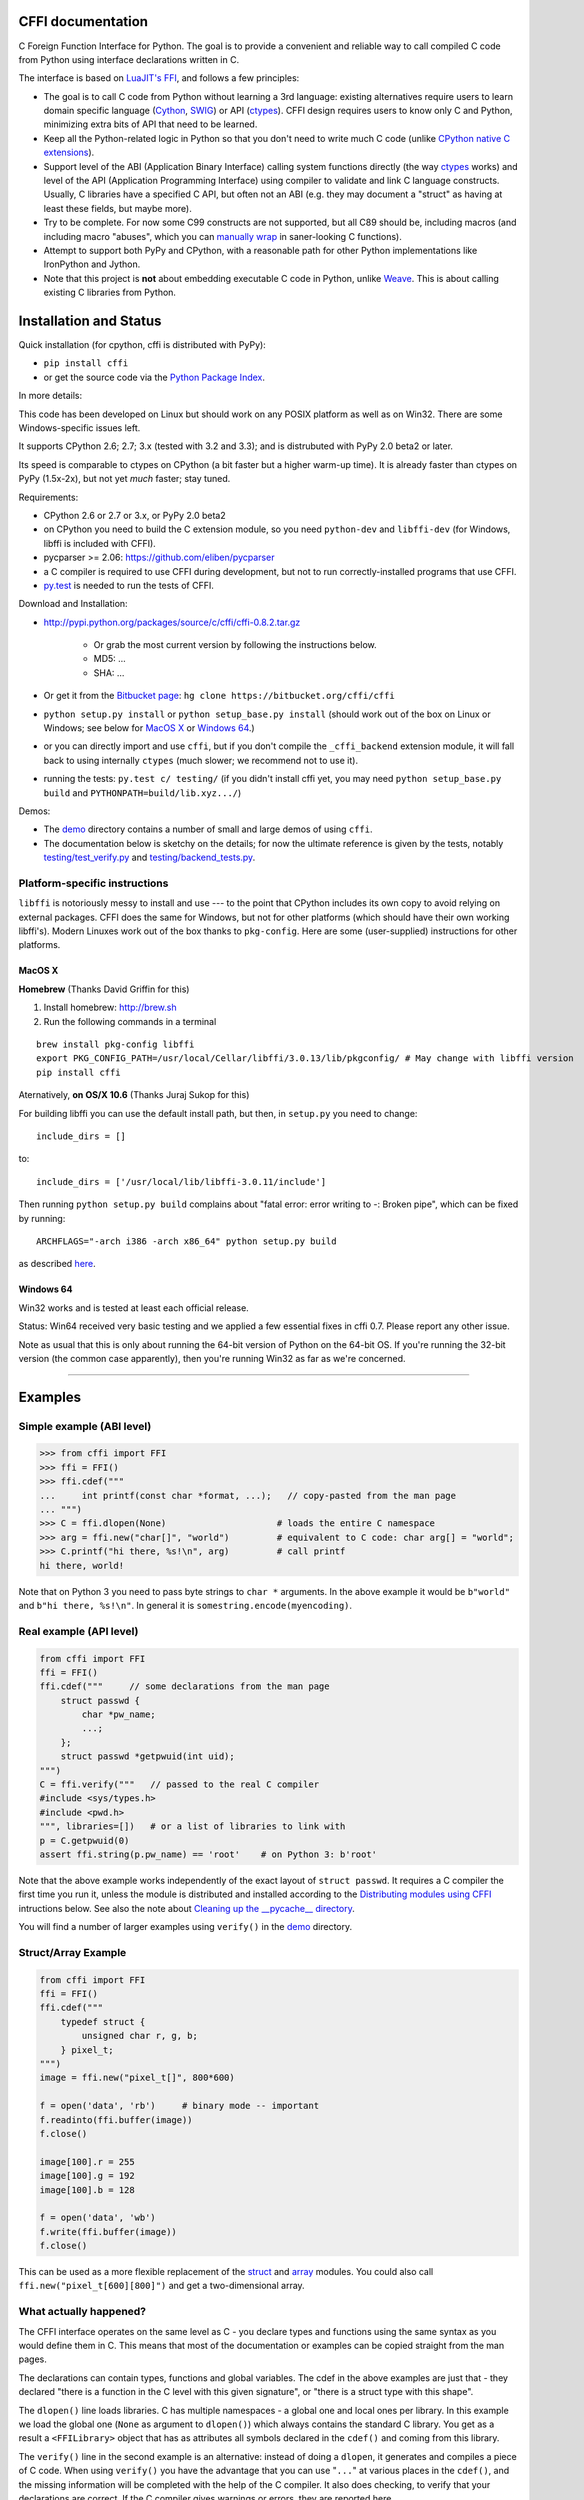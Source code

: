 CFFI documentation
================================

C Foreign Function Interface for Python. The goal is to provide a
convenient and reliable way to call compiled C code from Python using
interface declarations written in C.

The interface is based on `LuaJIT's FFI`_, and follows a few principles:

* The goal is to call C code from Python without learning a 3rd language:
  existing alternatives require users to learn domain specific language
  (Cython_, SWIG_) or API (ctypes_). CFFI design requires users to know
  only C and Python, minimizing extra bits of API that need to be learned.

* Keep all the Python-related logic in Python so that you don't need to
  write much C code (unlike `CPython native C extensions`_).

* Support level of the ABI (Application Binary Interface) calling system
  functions directly (the way ctypes_ works) and level of the API
  (Application Programming Interface) using compiler to validate and link
  C language constructs.  Usually, C libraries have a specified C API,
  but often not an ABI (e.g. they may
  document a "struct" as having at least these fields, but maybe more).

* Try to be complete.  For now some C99 constructs are not supported,
  but all C89 should be, including macros (and including macro "abuses",
  which you can `manually wrap`_ in saner-looking C functions).

* Attempt to support both PyPy and CPython, with a reasonable path
  for other Python implementations like IronPython and Jython.

* Note that this project is **not** about embedding executable C code in
  Python, unlike `Weave`_.  This is about calling existing C libraries
  from Python.

.. _`LuaJIT's FFI`: http://luajit.org/ext_ffi.html
.. _`Cython`: http://www.cython.org
.. _`SWIG`: http://www.swig.org/
.. _`CPython native C extensions`: http://docs.python.org/extending/extending.html
.. _`native C extensions`: http://docs.python.org/extending/extending.html
.. _`ctypes`: http://docs.python.org/library/ctypes.html
.. _`Weave`: http://wiki.scipy.org/Weave
.. _`manually wrap`: `The verification step`_


Installation and Status
=======================================================

Quick installation (for cpython, cffi is distributed with PyPy):

* ``pip install cffi``

* or get the source code via the `Python Package Index`__.

.. __: http://pypi.python.org/pypi/cffi

In more details:

This code has been developed on Linux but should work on any POSIX
platform as well as on Win32.  There are some Windows-specific issues
left.

It supports CPython 2.6; 2.7; 3.x (tested with 3.2 and 3.3);
and is distrubuted with PyPy 2.0 beta2 or later.

Its speed is comparable to ctypes on CPython (a bit faster but a higher
warm-up time).  It is already faster than ctypes on PyPy (1.5x-2x), but not yet
*much* faster; stay tuned.

Requirements:

* CPython 2.6 or 2.7 or 3.x, or PyPy 2.0 beta2

* on CPython you need to build the C extension module, so you need
  ``python-dev`` and ``libffi-dev`` (for Windows, libffi is included
  with CFFI).

* pycparser >= 2.06: https://github.com/eliben/pycparser

* a C compiler is required to use CFFI during development, but not to run
  correctly-installed programs that use CFFI.

* `py.test`_ is needed to run the tests of CFFI.

.. _`py.test`: http://pypi.python.org/pypi/pytest

Download and Installation:

* http://pypi.python.org/packages/source/c/cffi/cffi-0.8.2.tar.gz

   - Or grab the most current version by following the instructions below.

   - MD5: ...

   - SHA: ...

* Or get it from the `Bitbucket page`_:
  ``hg clone https://bitbucket.org/cffi/cffi``

* ``python setup.py install`` or ``python setup_base.py install``
  (should work out of the box on Linux or Windows; see below for
  `MacOS X`_ or `Windows 64`_.)

* or you can directly import and use ``cffi``, but if you don't
  compile the ``_cffi_backend`` extension module, it will fall back
  to using internally ``ctypes`` (much slower; we recommend not to use it).

* running the tests: ``py.test c/ testing/`` (if you didn't
  install cffi yet, you may need ``python setup_base.py build``
  and ``PYTHONPATH=build/lib.xyz.../``)

.. _`Bitbucket page`: https://bitbucket.org/cffi/cffi

Demos:

* The `demo`_ directory contains a number of small and large demos
  of using ``cffi``.

* The documentation below is sketchy on the details; for now the
  ultimate reference is given by the tests, notably
  `testing/test_verify.py`_ and `testing/backend_tests.py`_.

.. _`demo`: https://bitbucket.org/cffi/cffi/src/default/demo
.. _`testing/backend_tests.py`: https://bitbucket.org/cffi/cffi/src/default/testing/backend_tests.py
.. _`testing/test_verify.py`: https://bitbucket.org/cffi/cffi/src/default/testing/test_verify.py


Platform-specific instructions
------------------------------

``libffi`` is notoriously messy to install and use --- to the point that
CPython includes its own copy to avoid relying on external packages.
CFFI does the same for Windows, but not for other platforms (which should
have their own working libffi's).
Modern Linuxes work out of the box thanks to ``pkg-config``.  Here are some
(user-supplied) instructions for other platforms.


MacOS X
+++++++

**Homebrew** (Thanks David Griffin for this)

1) Install homebrew: http://brew.sh

2) Run the following commands in a terminal

::

    brew install pkg-config libffi
    export PKG_CONFIG_PATH=/usr/local/Cellar/libffi/3.0.13/lib/pkgconfig/ # May change with libffi version
    pip install cffi


Aternatively, **on OS/X 10.6** (Thanks Juraj Sukop for this)

For building libffi you can use the default install path, but then, in
``setup.py`` you need to change::

    include_dirs = []

to::

    include_dirs = ['/usr/local/lib/libffi-3.0.11/include']

Then running ``python setup.py build`` complains about "fatal error: error writing to -: Broken pipe", which can be fixed by running::

    ARCHFLAGS="-arch i386 -arch x86_64" python setup.py build

as described here_.

.. _here: http://superuser.com/questions/259278/python-2-6-1-pycrypto-2-3-pypi-package-broken-pipe-during-build


Windows 64
++++++++++

Win32 works and is tested at least each official release.

Status: Win64 received very basic testing and we applied a few essential
fixes in cffi 0.7.  Please report any other issue.

Note as usual that this is only about running the 64-bit version of
Python on the 64-bit OS.  If you're running the 32-bit version (the
common case apparently), then you're running Win32 as far as we're
concerned.

.. _`issue 9`: https://bitbucket.org/cffi/cffi/issue/9
.. _`Python issue 7546`: http://bugs.python.org/issue7546



=======================================================

Examples
=======================================================


Simple example (ABI level)
--------------------------

.. code-block:: python

    >>> from cffi import FFI
    >>> ffi = FFI()
    >>> ffi.cdef("""
    ...     int printf(const char *format, ...);   // copy-pasted from the man page
    ... """)                                  
    >>> C = ffi.dlopen(None)                     # loads the entire C namespace
    >>> arg = ffi.new("char[]", "world")         # equivalent to C code: char arg[] = "world";
    >>> C.printf("hi there, %s!\n", arg)         # call printf
    hi there, world!

Note that on Python 3 you need to pass byte strings to ``char *``
arguments.  In the above example it would be ``b"world"`` and ``b"hi
there, %s!\n"``.  In general it is ``somestring.encode(myencoding)``.


Real example (API level)
------------------------

.. code-block:: python

    from cffi import FFI
    ffi = FFI()
    ffi.cdef("""     // some declarations from the man page
        struct passwd {
            char *pw_name;
            ...;
        };
        struct passwd *getpwuid(int uid);
    """)
    C = ffi.verify("""   // passed to the real C compiler
    #include <sys/types.h>
    #include <pwd.h>
    """, libraries=[])   # or a list of libraries to link with
    p = C.getpwuid(0)
    assert ffi.string(p.pw_name) == 'root'    # on Python 3: b'root'

Note that the above example works independently of the exact layout of
``struct passwd``.  It requires a C compiler the first time you run it,
unless the module is distributed and installed according to the
`Distributing modules using CFFI`_ intructions below.  See also the
note about `Cleaning up the __pycache__ directory`_.

You will find a number of larger examples using ``verify()`` in the
`demo`_ directory.

Struct/Array Example
--------------------

.. code-block:: python

    from cffi import FFI
    ffi = FFI()
    ffi.cdef("""
        typedef struct {
            unsigned char r, g, b;
        } pixel_t;
    """)
    image = ffi.new("pixel_t[]", 800*600)

    f = open('data', 'rb')     # binary mode -- important
    f.readinto(ffi.buffer(image))
    f.close()

    image[100].r = 255
    image[100].g = 192
    image[100].b = 128

    f = open('data', 'wb')
    f.write(ffi.buffer(image))
    f.close()

This can be used as a more flexible replacement of the struct_ and
array_ modules.  You could also call ``ffi.new("pixel_t[600][800]")``
and get a two-dimensional array.

.. _struct: http://docs.python.org/library/struct.html
.. _array: http://docs.python.org/library/array.html


What actually happened?
-----------------------

The CFFI interface operates on the same level as C - you declare types
and functions using the same syntax as you would define them in C.  This
means that most of the documentation or examples can be copied straight
from the man pages.

The declarations can contain types, functions and global variables.  The
cdef in the above examples are just that - they declared "there is a
function in the C level with this given signature", or "there is a
struct type with this shape".

The ``dlopen()`` line loads libraries.  C has multiple namespaces - a
global one and local ones per library. In this example we load the
global one (``None`` as argument to ``dlopen()``) which always contains
the standard C library.  You get as a result a ``<FFILibrary>`` object
that has as attributes all symbols declared in the ``cdef()`` and coming
from this library.

The ``verify()`` line in the second example is an alternative: instead
of doing a ``dlopen``, it generates and compiles a piece of C code.
When using ``verify()`` you have the advantage that you can use "``...``"
at various places in the ``cdef()``, and the missing information will
be completed with the help of the C compiler.  It also does checking,
to verify that your declarations are correct.  If the C compiler gives
warnings or errors, they are reported here.

Finally, the ``ffi.new()`` lines allocate C objects.  They are filled
with zeroes initially, unless the optional second argument is used.
If specified, this argument gives an "initializer", like you can use
with C code to initialize global variables.

The actual function calls should be obvious.  It's like C.

=======================================================

Distributing modules using CFFI
=======================================================

If you use CFFI and ``verify()`` in a project that you plan to
distribute, other users will install it on machines that may not have a
C compiler.  Here is how to write a ``setup.py`` script using
``distutils`` in such a way that the extension modules are listed too.
This lets normal ``setup.py`` commands compile and package the C
extension modules too.

Example::

  from setuptools import setup
  --OR--
  from distutils.core import setup

  # you must import at least the module(s) that define the ffi's
  # that you use in your application
  import yourmodule

  setup(...
        zip_safe=False,     # with setuptools only
        ext_modules=[yourmodule.ffi.verifier.get_extension()])

Warning: with ``setuptools``, you have to say ``zip_safe=False``,
otherwise it might or might not work, depending on which verifier engine
is used!  (I tried to find either workarounds or proper solutions but
failed so far.)

.. versionadded:: 0.4
   If your ``setup.py`` installs a whole package, you can put the extension
   in it too:

::
  
  setup(...
        zip_safe=False,
        ext_package='yourpackage',     # but see below!
        ext_modules=[yourmodule.ffi.verifier.get_extension()])

However in this case you must also give the same ``ext_package``
argument to the original call to ``ffi.verify()``::

  ffi.verify("...", ext_package='yourpackage')

Usually that's all you need, but see the `Reference: verifier`_ section
for more details about the ``verifier`` object.


Cleaning up the __pycache__ directory
-------------------------------------

During development, every time you change the C sources that you pass to
``cdef()`` or ``verify()``, then the latter will create a new module
file name, based on two CRC32 hashes computed from these strings.
This creates more
and more files in the ``__pycache__`` directory.  It is recommended that
you clean it up from time to time.  A nice way to do that is to add, in
your test suite, a call to ``cffi.verifier.cleanup_tmpdir()``.
Alternatively, you can just completely remove the ``__pycache__``
directory.




=======================================================

Reference
=======================================================

As a guideline: you have already seen in the above examples all the
major pieces except maybe ``ffi.cast()``.  The rest of this
documentation gives a more complete reference.


Declaring types and functions
-----------------------------

``ffi.cdef(source)`` parses the given C source.  This should be done
first.  It registers all the functions, types, and global variables in
the C source.  The types can be used immediately in ``ffi.new()`` and
other functions.  Before you can access the functions and global
variables, you need to give ``ffi`` another piece of information: where
they actually come from (which you do with either ``ffi.dlopen()`` or
``ffi.verify()``).

The C source is parsed internally (using ``pycparser``).  This code
cannot contain ``#include``.  It should typically be a self-contained
piece of declarations extracted from a man page.  The only things it
can assume to exist are the standard types:

* char, short, int, long, long long (both signed and unsigned)

* float, double, long double

* intN_t, uintN_t (for N=8,16,32,64), intptr_t, uintptr_t, ptrdiff_t,
  size_t, ssize_t

* wchar_t (if supported by the backend)

* *New in version 0.4:* _Bool.  If not directly supported by the C compiler,
  this is declared with the size of ``unsigned char``.

* *New in version 0.6:* bool.  In CFFI 0.4 or 0.5, you had to manually say
  ``typedef _Bool bool;``.  Now such a line is optional.

* *New in version 0.4:* FILE.  You can declare C functions taking a
  ``FILE *`` argument and call them with a Python file object.  If needed,
  you can also do ``c_f = ffi.cast("FILE *", fileobj)`` and then pass around
  ``c_f``.

* *New in version 0.6:* all `common Windows types`_ are defined if you run
  on Windows (``DWORD``, ``LPARAM``, etc.).

.. _`common Windows types`: http://msdn.microsoft.com/en-us/library/windows/desktop/aa383751%28v=vs.85%29.aspx

.. "versionadded:: 0.4": _Bool
.. "versionadded:: 0.6": bool
.. "versionadded:: 0.4": FILE
.. "versionadded:: 0.6": Wintypes

As we will see on `the verification step`_ below, the declarations can
also contain "``...``" at various places; these are placeholders that will
be completed by a call to ``verify()``.

.. versionadded:: 0.6
   The standard type names listed above are now handled as *defaults*
   only (apart from the ones that are keywords in the C language).
   If your ``cdef`` contains an explicit typedef that redefines one of
   the types above, then the default described above is ignored.  (This
   is a bit hard to implement cleanly, so in some corner cases it might
   fail, notably with the error ``Multiple type specifiers with a type
   tag``.  Please report it as a bug if it does.)


Loading libraries
-----------------

``ffi.dlopen(libpath, [flags])``: this function opens a shared library and
returns a module-like library object.  You need to use *either*
``ffi.dlopen()`` *or* ``ffi.verify()``, documented below_.

You can use the library object to call the functions previously declared
by ``ffi.cdef()``, and to read or write global variables.  Note that you
can use a single ``cdef()`` to declare functions from multiple
libraries, as long as you load each of them with ``dlopen()`` and access
the functions from the correct one.

The ``libpath`` is the file name of the shared library, which can
contain a full path or not (in which case it is searched in standard
locations, as described in ``man dlopen``), with extensions or not.
Alternatively, if ``libpath`` is None, it returns the standard C library
(which can be used to access the functions of glibc, on Linux).

This gives ABI-level access to the library: you need to have all types
declared manually exactly as they were while the library was made.  No
checking is done.  For this reason, we recommend to use ``ffi.verify()``
instead when possible.

Note that only functions and global variables are in library objects;
types exist in the ``ffi`` instance independently of library objects.
This is due to the C model: the types you declare in C are not tied to a
particular library, as long as you ``#include`` their headers; but you
cannot call functions from a library without linking it in your program,
as ``dlopen()`` does dynamically in C.

For the optional ``flags`` argument, see ``man dlopen`` (ignored on
Windows).  It defaults to ``ffi.RTLD_NOW``.

This function returns a "library" object that gets closed when it goes
out of scope.  Make sure you keep the library object around as long as
needed.

.. _below:


The verification step
---------------------

``ffi.verify(source, tmpdir=.., ext_package=.., modulename=.., **kwargs)``:
verifies that the current ffi signatures
compile on this machine, and return a dynamic library object.  The
dynamic library can be used to call functions and access global
variables declared by a previous ``ffi.cdef()``.  You don't need to use
``ffi.dlopen()`` in this case.

The returned library is a custom one, compiled just-in-time by the C
compiler: it gives you C-level API compatibility (including calling
macros, as long as you declared them as functions in ``ffi.cdef()``).
This differs from ``ffi.dlopen()``, which requires ABI-level
compatibility and must be called several times to open several shared
libraries.

On top of CPython, the new library is actually a CPython C extension
module.

The arguments to ``ffi.verify()`` are:

*  ``source``: C code that is pasted verbatim in the generated code (it
   is *not* parsed internally).  It should contain at least the
   necessary ``#include``.  It can also contain the complete
   implementation of some functions declared in ``cdef()``; this is
   useful if you really need to write a piece of C code, e.g. to access
   some advanced macros (see the example of ``getyx()`` in
   `demo/_curses.py`_).

*  ``sources``, ``include_dirs``,
   ``define_macros``, ``undef_macros``, ``libraries``,
   ``library_dirs``, ``extra_objects``, ``extra_compile_args``,
   ``extra_link_args`` (keyword arguments): these are used when
   compiling the C code, and are passed directly to distutils_.  You
   typically need at least ``libraries=['foo']`` in order to link with
   ``libfoo.so`` or ``libfoo.so.X.Y``, or ``foo.dll`` on Windows.  The
   ``sources`` is a list of extra .c files compiled and linked together.  See
   the distutils documentation for `more information about the other
   arguments`__.

.. __: http://docs.python.org/distutils/setupscript.html#library-options
.. _distutils: http://docs.python.org/distutils/setupscript.html#describing-extension-modules
.. _`demo/_curses.py`: https://bitbucket.org/cffi/cffi/src/default/demo/_curses.py

On the plus side, this solution gives more "C-like" flexibility:

*  functions taking or returning integer or float-point arguments can be
   misdeclared: if e.g. a function is declared by ``cdef()`` as taking a
   ``int``, but actually takes a ``long``, then the C compiler handles the
   difference.

*  other arguments are checked: you get a compilation warning or error
   if you pass a ``int *`` argument to a function expecting a ``long *``.

Moreover, you can use "``...``" in the following places in the ``cdef()``
for leaving details unspecified, which are then completed by the C
compiler during ``verify()``:

*  structure declarations: any ``struct`` that ends with "``...;``" is
   partial: it may be missing fields and/or have them declared out of order.
   This declaration will be corrected by the compiler.  (But note that you
   can only access fields that you declared, not others.)  Any ``struct``
   declaration which doesn't use "``...``" is assumed to be exact, but this is
   checked: you get a ``VerificationError`` if it is not.

*  unknown types: the syntax "``typedef ... foo_t;``" declares the type
   ``foo_t`` as opaque.  Useful mainly for when the API takes and returns
   ``foo_t *`` without you needing to look inside the ``foo_t``.  Also
   works with "``typedef ... *foo_p;``" which declares the pointer type
   ``foo_p`` without giving a name to the opaque type itself.  Note that
   such an opaque struct has no known size, which prevents some operations
   from working (mostly like in C).  *You cannot use this syntax to
   declare a specific type, like an integer type!  It declares opaque
   types only.*  In some cases you need to say that
   ``foo_t`` is not opaque, but you just don't know any field in it; then
   you would use "``typedef struct { ...; } foo_t;``".

*  array lengths: when used as structure fields or in global variables,
   arrays can have an unspecified length, as in "``int n[...];``".  The
   length is completed by the C compiler.  (Only the outermost array
   may have an unknown length, in case of array-of-array.)
   You can also use the syntax "``int n[];``".

.. versionchanged:: 0.8
   "``int n[];``" asks for an array of unknown length whose length must
   *not* be completed by the C compiler.  See `variable-length array`_
   below.  If the structure does not contain the syntax ``...`` anywhere,
   it will be not be considered to have a partial layout to complete by
   the compiler.

*  enums: if you don't know the exact order (or values) of the declared
   constants, then use this syntax: "``enum foo { A, B, C, ... };``"
   (with a trailing "``...``").  The C compiler will be used to figure
   out the exact values of the constants.  An alternative syntax is
   "``enum foo { A=..., B, C };``" or even
   "``enum foo { A=..., B=..., C=... };``".  Like
   with structs, an ``enum`` without "``...``" is assumed to
   be exact, and this is checked.

*  integer macros: you can write in the ``cdef`` the line
   "``#define FOO ...``", with any macro name FOO.  Provided the macro
   is defined to be an integer value, this value will be available via
   an attribute of the library object returned by ``verify()``.  The
   same effect can be achieved by writing a declaration
   ``static const int FOO;``.  The latter is more general because it
   supports other types than integer types (note: the syntax is then
   to write the ``const`` together with the variable name, as in
   ``static char *const FOO;``).

Currently, it is not supported to find automatically which of the
various integer or float types you need at which place.  In the case of
function arguments or return type, when it is a simple integer/float
type, it may be misdeclared (if you misdeclare a function ``void
f(long)`` as ``void f(int)``, it still works, but you have to call it
with arguments that fit an int).  But it doesn't work any longer for
more complex types (e.g. you cannot misdeclare a ``int *`` argument as
``long *``) or in other locations (e.g. a global array ``int a[5];``
must not be declared ``long a[5];``).  CFFI considers all types listed
above__ as primitive (so ``long long a[5];`` and ``int64_t a[5]`` are
different declarations).

.. __: `Declaring types and functions`_

Note the following hack to find explicitly the size of any type, in
bytes::

    ffi.cdef("const int mysize;")
    lib = ffi.verify("const int mysize = sizeof(THE_TYPE);")
    print lib.mysize

Note that ``verify()`` is meant to call C libraries that are *not* using
``#include <Python.h>``.  The C functions are called without the GIL,
and afterwards we don't check if they set a Python exception, for
example.  You may work around it, but mixing CFFI with ``Python.h`` is
not recommended.

.. versionadded:: 0.4
   Unions used to crash ``verify()``.  Fixed.

.. versionadded:: 0.4
   The ``tmpdir`` argument to ``verify()`` controls where the C
   files are created and compiled.  By default it is
   ``directory_containing_the_py_file/__pycache__``, using the
   directory name of the .py file that contains the actual call to
   ``ffi.verify()``.  (This is a bit of a hack but is generally
   consistent with the location of the .pyc files for your library.
   The name ``__pycache__`` itself comes from Python 3.)

   The ``ext_package`` argument controls in which package the
   compiled extension module should be looked from.  This is
   only useful after `distributing modules using CFFI`_.

   The ``tag`` argument gives an extra string inserted in the
   middle of the extension module's name: ``_cffi_<tag>_<hash>``.
   Useful to give a bit more context, e.g. when debugging.

.. _`warning about modulename`:

.. versionadded:: 0.5
   The ``modulename`` argument can be used to force a specific module
   name, overriding the name ``_cffi_<tag>_<hash>``.  Use with care,
   e.g. if you are passing variable information to ``verify()`` but
   still want the module name to be always the same (e.g. absolute
   paths to local files).  In this case, no hash is computed and if
   the module name already exists it will be reused without further
   check.  Be sure to have other means of clearing the ``tmpdir``
   whenever you change your sources.

This function returns a "library" object that gets closed when it goes
out of scope.  Make sure you keep the library object around as long as
needed.


Working with pointers, structures and arrays
--------------------------------------------

The C code's integers and floating-point values are mapped to Python's
regular ``int``, ``long`` and ``float``.  Moreover, the C type ``char``
corresponds to single-character strings in Python.  (If you want it to
map to small integers, use either ``signed char`` or ``unsigned char``.)

Similarly, the C type ``wchar_t`` corresponds to single-character
unicode strings, if supported by the backend.  Note that in some
situations (a narrow Python build with an underlying 4-bytes wchar_t
type), a single wchar_t character may correspond to a pair of
surrogates, which is represented as a unicode string of length 2.  If
you need to convert such a 2-chars unicode string to an integer,
``ord(x)`` does not work; use instead ``int(ffi.cast('wchar_t', x))``.

Pointers, structures and arrays are more complex: they don't have an
obvious Python equivalent.  Thus, they correspond to objects of type
``cdata``, which are printed for example as
``<cdata 'struct foo_s *' 0xa3290d8>``.

``ffi.new(ctype, [initializer])``: this function builds and returns a
new cdata object of the given ``ctype``.  The ctype is usually some
constant string describing the C type.  It must be a pointer or array
type.  If it is a pointer, e.g. ``"int *"`` or ``struct foo *``, then
it allocates the memory for one ``int`` or ``struct foo``.  If it is
an array, e.g. ``int[10]``, then it allocates the memory for ten
``int``.  In both cases the returned cdata is of type ``ctype``.

The memory is initially filled with zeros.  An initializer can be given
too, as described later.

Example::

    >>> ffi.new("char *")
    <cdata 'char *' owning 1 bytes>
    >>> ffi.new("int *")
    <cdata 'int *' owning 4 bytes>
    >>> ffi.new("int[10]")
    <cdata 'int[10]' owning 40 bytes>

.. versionchanged:: 0.2
   Note that this changed from CFFI version 0.1: what used to be
   ``ffi.new("int")`` is now ``ffi.new("int *")``.

Unlike C, the returned pointer object has *ownership* on the allocated
memory: when this exact object is garbage-collected, then the memory is
freed.  If, at the level of C, you store a pointer to the memory
somewhere else, then make sure you also keep the object alive for as
long as needed.  (This also applies if you immediately cast the returned
pointer to a pointer of a different type: only the original object has
ownership, so you must keep it alive.  As soon as you forget it, then
the casted pointer will point to garbage!  In other words, the ownership
rules are attached to the *wrapper* cdata objects: they are not, and
cannot, be attached to the underlying raw memory.)  Example::

    global_weakkeydict = weakref.WeakKeyDictionary()

    s1   = ffi.new("struct foo *")
    fld1 = ffi.new("struct bar *")
    fld2 = ffi.new("struct bar *")
    s1.thefield1 = fld1
    s1.thefield2 = fld2
    # here the 'fld1' and 'fld2' object must not go away,
    # otherwise 's1.thefield1/2' will point to garbage!
    global_weakkeydict[s1] = (fld1, fld2)
    # now 's1' keeps alive 'fld1' and 'fld2'.  When 's1' goes
    # away, then the weak dictionary entry will be removed.

The cdata objects support mostly the same operations as in C: you can
read or write from pointers, arrays and structures.  Dereferencing a
pointer is done usually in C with the syntax ``*p``, which is not valid
Python, so instead you have to use the alternative syntax ``p[0]``
(which is also valid C).  Additionally, the ``p.x`` and ``p->x``
syntaxes in C both become ``p.x`` in Python.

.. versionchanged:: 0.2
   You will find ``ffi.NULL`` to use in the same places as the C ``NULL``.
   Like the latter, it is actually defined to be ``ffi.cast("void *", 0)``.
   In version 0.1, reading a NULL pointer used to return None;
   now it returns a regular ``<cdata 'type *' NULL>``, which you can
   check for e.g. by comparing it with ``ffi.NULL``.

There is no general equivalent to the ``&`` operator in C (because it
would not fit nicely in the model, and it does not seem to be needed
here).  But see ``ffi.addressof()`` below__.

__ `Misc methods on ffi`_

Any operation that would in C return a pointer or array or struct type
gives you a fresh cdata object.  Unlike the "original" one, these fresh
cdata objects don't have ownership: they are merely references to
existing memory.

As an exception to the above rule, dereferencing a pointer that owns a
*struct* or *union* object returns a cdata struct or union object
that "co-owns" the same memory.  Thus in this case there are two
objects that can keep the same memory alive.  This is done for cases where
you really want to have a struct object but don't have any convenient
place to keep alive the original pointer object (returned by
``ffi.new()``).

Example::

    ffi.cdef("void somefunction(int *);")
    lib = ffi.verify("#include <foo.h>")

    x = ffi.new("int *")      # allocate one int, and return a pointer to it
    x[0] = 42                 # fill it
    lib.somefunction(x)       # call the C function
    print x[0]                # read the possibly-changed value

The equivalent of C casts are provided with ``ffi.cast("type", value)``.
They should work in the same cases as they do in C.  Additionally, this
is the only way to get cdata objects of integer or floating-point type::

    >>> x = ffi.cast("int", 42)
    >>> x
    <cdata 'int' 42>
    >>> int(x)
    42

To cast a pointer to an int, cast it to ``intptr_t`` or ``uintptr_t``,
which are defined by C to be large enough integer types (example on 32
bits)::

    >>> int(ffi.cast("intptr_t", pointer_cdata))    # signed
    -1340782304
    >>> int(ffi.cast("uintptr_t", pointer_cdata))   # unsigned
    2954184992L

The initializer given as the optional second argument to ``ffi.new()``
can be mostly anything that you would use as an initializer for C code,
with lists or tuples instead of using the C syntax ``{ .., .., .. }``.
Example::

    typedef struct { int x, y; } foo_t;

    foo_t v = { 1, 2 };            // C syntax
    v = ffi.new("foo_t *", [1, 2]) # CFFI equivalent

    foo_t v = { .y=1, .x=2 };                // C99 syntax
    v = ffi.new("foo_t *", {'y': 1, 'x': 2}) # CFFI equivalent

Like C, arrays of chars can also be initialized from a string, in
which case a terminating null character is appended implicitly::

    >>> x = ffi.new("char[]", "hello")
    >>> x
    <cdata 'char[]' owning 6 bytes>
    >>> len(x)        # the actual size of the array
    6
    >>> x[5]          # the last item in the array
    '\x00'
    >>> x[0] = 'H'    # change the first item
    >>> ffi.string(x) # interpret 'x' as a regular null-terminated string
    'Hello'

Similarly, arrays of wchar_t can be initialized from a unicode string,
and calling ``ffi.string()`` on the cdata object returns the current unicode
string stored in the wchar_t array (encoding and decoding surrogates as
needed if necessary).

Note that unlike Python lists or tuples, but like C, you *cannot* index in
a C array from the end using negative numbers.

More generally, the C array types can have their length unspecified in C
types, as long as their length can be derived from the initializer, like
in C::

    int array[] = { 1, 2, 3, 4 };           // C syntax
    array = ffi.new("int[]", [1, 2, 3, 4])  # CFFI equivalent

As an extension, the initializer can also be just a number, giving
the length (in case you just want zero-initialization)::

    int array[1000];                  // C syntax
    array = ffi.new("int[1000]")      # CFFI 1st equivalent
    array = ffi.new("int[]", 1000)    # CFFI 2nd equivalent

This is useful if the length is not actually a constant, to avoid things
like ``ffi.new("int[%d]" % x)``.  Indeed, this is not recommended:
``ffi`` normally caches the string ``"int[]"`` to not need to re-parse
it all the time.

.. versionadded:: 0.8.2
   The ``ffi.cdef()`` call takes an optional argument ``packed``: if
   True, then all structs declared within this cdef are "packed".  This
   has a meaning similar to ``__attribute__((packed))`` in GCC.  It
   specifies that all structure fields should have an alignment of one
   byte.  (Note that the packed attribute has no effect on bit fields so
   far, which mean that they may be packed differently than on GCC.)


Python 3 support
----------------

Python 3 is supported, but the main point to note is that the ``char`` C
type corresponds to the ``bytes`` Python type, and not ``str``.  It is
your responsibility to encode/decode all Python strings to bytes when
passing them to or receiving them from CFFI.

This only concerns the ``char`` type and derivative types; other parts
of the API that accept strings in Python 2 continue to accept strings in
Python 3.


An example of calling a main-like thing
---------------------------------------

Imagine we have something like this:

.. code-block:: python

   from cffi import FFI
   ffi = FFI()
   ffi.cdef("""
      int main_like(int argv, char *argv[]);
   """)
   lib = ffi.dlopen("some_library.so")

Now, everything is simple, except, how do we create the ``char**`` argument
here?
The first idea:

.. code-block:: python

   lib.main_like(2, ["arg0", "arg1"])

does not work, because the initializer receives two Python ``str`` objects
where it was expecting ``<cdata 'char *'>`` objects.  You need to use
``ffi.new()`` explicitly to make these objects:

.. code-block:: python

   lib.main_like(2, [ffi.new("char[]", "arg0"),
                     ffi.new("char[]", "arg1")])

Note that the two ``<cdata 'char[]'>`` objects are kept alive for the
duration of the call: they are only freed when the list itself is freed,
and the list is only freed when the call returns.

If you want instead to build an "argv" variable that you want to reuse,
then more care is needed:

.. code-block:: python

   # DOES NOT WORK!
   argv = ffi.new("char *[]", [ffi.new("char[]", "arg0"),
                               ffi.new("char[]", "arg1")])

In the above example, the inner "arg0" string is deallocated as soon
as "argv" is built.  You have to make sure that you keep a reference
to the inner "char[]" objects, either directly or by keeping the list
alive like this:

.. code-block:: python

   argv_keepalive = [ffi.new("char[]", "arg0"),
                     ffi.new("char[]", "arg1")]
   argv = ffi.new("char *[]", argv_keepalive)


.. versionchanged:: 0.3
   In older versions, passing a list as the ``char *[]`` argument did
   not work; you needed to make an ``argv_keepalive`` and an ``argv``
   in all cases.


Function calls
--------------

When calling C functions, passing arguments follows mostly the same
rules as assigning to structure fields, and the return value follows the
same rules as reading a structure field.  For example::

    ffi.cdef("""
        int foo(short a, int b);
    """)
    lib = ffi.verify("#include <foo.h>")

    n = lib.foo(2, 3)     # returns a normal integer
    lib.foo(40000, 3)     # raises OverflowError

As an extension, you can pass to ``char *`` arguments a normal Python
string (but don't pass a normal Python string to functions that take a
``char *`` argument and may mutate it!)::

    ffi.cdef("""
        size_t strlen(const char *);
    """)
    C = ffi.dlopen(None)

    assert C.strlen("hello") == 5

You can also pass unicode strings as ``wchar_t *`` arguments.  Note that
in general, there is no difference between C argument declarations that
use ``type *`` or ``type[]``.  For example, ``int *`` is fully
equivalent to ``int[]`` or ``int[5]``.  So you can pass an ``int *`` as
a list of integers::

    ffi.cdef("""
        void do_something_with_array(int *array);
    """)
    lib.do_something_with_array([1, 2, 3, 4, 5])

CFFI supports passing and returning structs to functions and callbacks.
Example (sketch)::

    >>> ffi.cdef("""
    ...     struct foo_s { int a, b; };
    ...     struct foo_s function_returning_a_struct(void);
    ... """)
    >>> lib = ffi.verify("#include <somewhere.h>")
    >>> lib.function_returning_a_struct()
    <cdata 'struct foo_s' owning 8 bytes>

There are a few (obscure) limitations to the argument types and return
type.  You cannot pass directly as argument a union (but a **pointer**
to a union is fine), nor a struct which uses bitfields (but a
**pointer** to such a struct is fine).  If you pass a struct (not a
**pointer** to a struct), the struct type cannot have been declared with
"``...;``" and completed with ``verify()``; you need to declare it
completely in ``cdef()``.  You can work around these limitations by
writing a C function with a simpler signature in the code passed to
``ffi.verify()``, which calls the real C function.

Aside from these limitations, functions and callbacks can return structs.

CPython only: for performance, ``ffi.verify()`` returns functions as
objects of type ``<built-in function>``.  They are not ``<cdata>``, so
you cannot e.g. pass them to some other C function expecting a function
pointer argument.  Only ``ffi.typeof()`` works on them.  If you really
need a pointer to the function, use the following workaround::
  
    ffi.cdef(""" int (*foo)(int a, int b); """)

i.e. declare them as pointer-to-function in the cdef (even if they are
regular functions in the C code).


Variadic function calls
-----------------------

Variadic functions in C (which end with "``...``" as their last
argument) can be declared and called normally, with the exception that
all the arguments passed in the variable part *must* be cdata objects.
This is because it would not be possible to guess, if you wrote this::

    C.printf("hello, %d\n", 42)

that you really meant the 42 to be passed as a C ``int``, and not a
``long`` or ``long long``.  The same issue occurs with ``float`` versus
``double``.  So you have to force cdata objects of the C type you want,
if necessary with ``ffi.cast()``::
  
    C.printf("hello, %d\n", ffi.cast("int", 42))
    C.printf("hello, %ld\n", ffi.cast("long", 42))
    C.printf("hello, %f\n", ffi.cast("double", 42))
    C.printf("hello, %s\n", ffi.new("char[]", "world"))


Callbacks
---------

C functions can also be viewed as ``cdata`` objects, and so can be
passed as callbacks.  To make new C callback objects that will invoke a
Python function, you need to use::

    >>> def myfunc(x, y):
    ...    return x + y
    ...
    >>> ffi.callback("int(int, int)", myfunc)
    <cdata 'int(*)(int, int)' calling <function myfunc at 0xf757bbc4>>

.. versionadded:: 0.4
   Or equivalently as a decorator:

    >>> @ffi.callback("int(int, int)")
    ... def myfunc(x, y):
    ...    return x + y

Note that you can also use a C *function pointer* type like ``"int(*)(int,
int)"`` (as opposed to a C *function* type like ``"int(int, int)"``).  It
is equivalent here.

Warning: like ffi.new(), ffi.callback() returns a cdata that has
ownership of its C data.  (In this case, the necessary C data contains
the libffi data structures to do a callback.)  This means that the
callback can only be invoked as long as this cdata object is alive.  If
you store the function pointer into C code, then make sure you also keep this
object alive for as long as the callback may be invoked.  (If you want
the callback to remain valid forever, store the object in a fresh global
variable somewhere.)

Note that callbacks of a variadic function type are not supported.  A
workaround is to add custom C code.  In the following example, a
callback gets a first argument that counts how many extra ``int``
arguments are passed::

    ffi.cdef("""
        int (*python_callback)(int how_many, int *values);
        void *const c_callback;   /* pass this ptr to C routines */
    """)
    lib = ffi.verify("""
        #include <stdarg.h>
        #include <alloca.h>
        static int (*python_callback)(int how_many, int *values);
        static int c_callback(int how_many, ...) {
            va_list ap;
            /* collect the "..." arguments into the values[] array */
            int i, *values = alloca(how_many * sizeof(int));
            va_start(ap, how_many);
            for (i=0; i<how_many; i++)
                values[i] = va_arg(ap, int);
            va_end(ap);
            return python_callback(how_many, values);
        }
    """)
    lib.python_callback = python_callback

Windows: you can't yet specify the calling convention of callbacks.
(For regular calls, the correct calling convention should be
automatically inferred by the C backend.)  Use an indirection, like
in the example just above.

Be careful when writing the Python callback function: if it returns an
object of the wrong type, or more generally raises an exception, then
the exception cannot be propagated.  Instead, it is printed to stderr
and the C-level callback is made to return a default value.

The returned value in case of errors is 0 or null by default, but can be
specified with the ``error`` keyword argument to ``ffi.callback()``::

    >>> ffi.callback("int(int, int)", myfunc, error=42)

In all cases the exception is printed to stderr, so this should be
used only as a last-resort solution.


Misc methods on ffi
-------------------

``ffi.include(other_ffi)``: includes the typedefs, structs, unions and
enum types defined in another FFI instance.  Usage is similar to a
``#include`` in C, where a part of the program might include types
defined in another part for its own usage.  Note that the include()
method has no effect on functions, constants and global variables, which
must anyway be accessed directly from the ``lib`` object returned by the
original FFI instance.  *Note that you should only use one ffi object
per library; the intended usage of ffi.include() is if you want to
interface with several inter-dependent libraries.*  For only one
library, make one ``ffi`` object.  (If the source becomes too large,
split it up e.g. by collecting the cdef/verify strings from multiple
Python modules, as long as you call ``ffi.verify()`` only once.)  *New
in version 0.5.*

.. "versionadded:: 0.5" --- inlined in the previous paragraph

``ffi.errno``: the value of ``errno`` received from the most recent C call
in this thread, and passed to the following C call, is available via
reads and writes of the property ``ffi.errno``.

``ffi.getwinerror(code=-1)``: on Windows, in addition to ``errno`` we
also save and restore the ``GetLastError()`` value across function
calls.  This function returns this error code as a tuple ``(code,
message)``, adding a readable message like Python does when raising
WindowsError.  If the argument ``code`` is given, format that code into
a message instead of using ``GetLastError()``.  *New in version 0.8.*
(Note that it is also possible to declare and call the ``GetLastError()``
function as usual.)

.. "versionadded:: 0.8" --- inlined in the previous paragraph

``ffi.string(cdata, [maxlen])``: return a Python string (or unicode
string) from the 'cdata'.  *New in version 0.3.*

.. "versionadded:: 0.3" --- inlined in the previous paragraph

- If 'cdata' is a pointer or array of characters or bytes, returns the
  null-terminated string.  The returned string extends until the first
  null character, or at most 'maxlen' characters.  If 'cdata' is an
  array then 'maxlen' defaults to its length.  See ``ffi.buffer()`` below
  for a way to continue past the first null character.  *Python 3:* this
  returns a ``bytes``, not a ``str``.

- If 'cdata' is a pointer or array of wchar_t, returns a unicode string
  following the same rules.

- If 'cdata' is a single character or byte or a wchar_t, returns it as a
  byte string or unicode string.  (Note that in some situation a single
  wchar_t may require a Python unicode string of length 2.)

- If 'cdata' is an enum, returns the value of the enumerator as a string.
  If the value is out of range, it is simply returned as the stringified
  integer.


``ffi.buffer(cdata, [size])``: return a buffer object that references
the raw C data pointed to by the given 'cdata', of 'size' bytes.  The
'cdata' must be a pointer or an array.  If unspecified, the size of the
buffer is either the size of what ``cdata`` points to, or the whole size
of the array.  Getting a buffer is useful because you can read from it
without an extra copy, or write into it to change the original value;
you can use for example ``file.write()`` and ``file.readinto()`` with
such a buffer (for files opened in binary mode).  (Remember that like in
C, you use ``array + index`` to get the pointer to the index'th item of
an array.)

.. versionchanged:: 0.4
   The returned object is not a built-in buffer nor memoryview object,
   because these objects' API changes too much across Python versions.
   Instead it has the following Python API (a subset of ``buffer``):

- ``buf[:]`` or ``bytes(buf)``: fetch a copy as a regular byte string (or
  ``buf[start:end]`` for a part)

- ``buf[:] = newstr``: change the original content (or ``buf[start:end]
  = newstr``)

- ``len(buf), buf[index], buf[index] = newchar``: access as a sequence
  of characters.

.. versionchanged:: 0.5
   The buffer object returned by ``ffi.buffer(cdata)`` keeps alive the
   ``cdata`` object: if it was originally an owning cdata, then its
   owned memory will not be freed as long as the buffer is alive.
   Moreover buffer objects now support weakrefs to them.

.. versionchanged:: 0.8.2
   Before version 0.8.2, ``bytes(buf)`` was supported in Python 3 to get
   the content of the buffer, but on Python 2 it would return the repr
   ``<_cffi_backend.buffer object>``.  This has been fixed.  But you
   should avoid using ``str(buf)``: it now gives inconsistent results
   between Python 2 and Python 3 (this is similar to how ``str()``
   gives inconsistent results on regular byte strings).  Use ``buf[:]``
   instead.


``ffi.typeof("C type" or cdata object)``: return an object of type
``<ctype>`` corresponding to the parsed string, or to the C type of the
cdata instance.  Usually you don't need to call this function or to
explicitly manipulate ``<ctype>`` objects in your code: any place that
accepts a C type can receive either a string or a pre-parsed ``ctype``
object (and because of caching of the string, there is no real
performance difference).  It can still be useful in writing typechecks,
e.g.::
  
    def myfunction(ptr):
        assert ffi.typeof(ptr) is ffi.typeof("foo_t*")
        ...

.. versionadded:: 0.4
   ``ffi.CData, ffi.CType``: the Python type of the objects referred to
   as ``<cdata>`` and ``<ctype>`` in the rest of this document.  Note
   that some cdata objects may be actually of a subclass of
   ``ffi.CData``, and similarly with ctype, so you should check with
   ``if isinstance(x, ffi.CData)``.  Also, ``<ctype>`` objects have
   a number of attributes for introspection: ``kind`` and ``cname`` are
   always present, and depending on the kind they may also have
   ``item``, ``length``, ``fields``, ``args``, ``result``, ``ellipsis``,
   ``abi``, ``elements`` and ``relements``.

``ffi.sizeof("C type" or cdata object)``: return the size of the
argument in bytes.  The argument can be either a C type, or a cdata object,
like in the equivalent ``sizeof`` operator in C.

``ffi.alignof("C type")``: return the alignment of the C type.
Corresponds to the ``__alignof__`` operator in GCC.

``ffi.offsetof("C struct type", "fieldname")``: return the offset within
the struct of the given field.  Corresponds to ``offsetof()`` in C.

``ffi.getctype("C type" or <ctype>, extra="")``: return the string
representation of the given C type.  If non-empty, the "extra" string is
appended (or inserted at the right place in more complicated cases); it
can be the name of a variable to declare, or an extra part of the type
like ``"*"`` or ``"[5]"``.  For example
``ffi.getctype(ffi.typeof(x), "*")`` returns the string representation
of the C type "pointer to the same type than x"; and
``ffi.getctype("char[80]", "a") == "char a[80]"``.

``ffi.gc(cdata, destructor)``: return a new cdata object that points to the
same data.  Later, when this new cdata object is garbage-collected,
``destructor(old_cdata_object)`` will be called.  Example of usage:
``ptr = ffi.gc(lib.malloc(42), lib.free)``.  Note that like objects
returned by ``ffi.new()``, the returned pointer objects have *ownership*,
which means the destructor is called as soon as *this* exact returned
object is garbage-collected.  *New in version 0.3* (together
with the fact that any cdata object can be weakly referenced).

Note that this should be avoided for large memory allocations or
for limited resources.  This is particularly true on PyPy: its GC does
not know how much memory or how many resources the returned ``ptr``
holds.  It will only run its GC when enough memory it knows about has
been allocated (and thus run the destructor possibly later than you
would expect).  Moreover, the destructor is called in whatever thread
PyPy is at that moment, which might be a problem for some C libraries.
In these cases, consider writing a wrapper class with custom ``__enter__()``
and ``__exit__()`` methods that allocate and free the C data at known
points in time, and using it in a ``with`` statement.

.. "versionadded:: 0.3" --- inlined in the previous paragraph

``ffi.new_handle(python_object)``: return a non-NULL cdata of type
``void *`` that contains an opaque reference to ``python_object``.  You
can pass it around to C functions or store it into C structures.  Later,
you can use ``ffi.from_handle(p)`` to retrive the original
``python_object`` from a value with the same ``void *`` pointer.
*Calling ffi.from_handle(p) is invalid and will likely crash if
the cdata object returned by new_handle() is not kept alive!*
*New in version 0.7.*

Note that ``from_handle()`` conceptually works like this: it searches in
the list of cdata objects made by ``new_handle()`` the one which has got
the same ``void *`` value; and then it fetches in that cdata object the
corresponding Python object.  The cdata object keeps the Python object
alive, similar to how ``ffi.new()`` returns a cdata object that keeps a
piece of memory alive.  If the cdata object *itself* is not alive any
more, then the association ``void * -> python_object`` is dead and
``from_handle()`` will crash.

.. "versionadded:: 0.7" --- inlined in the previous paragraph

``ffi.addressof(cdata, field=None)``: from a cdata whose type is
``struct foo_s``, return its "address", as a cdata whose type is
``struct foo_s *``.  Also works on unions, but not on any other type.
(It would be difficult because only structs and unions are internally
stored as an indirect pointer to the data.  If you need a C int whose
address can be taken, use ``ffi.new("int[1]")`` in the first place;
similarly, if it's a C pointer, use ``ffi.new("foo_t *[1]")``.)
If ``field`` is given,
returns the address of that field in the structure.  The returned
pointer is only valid as long as the original ``cdata`` object is; be
sure to keep it alive if it was obtained directly from ``ffi.new()``.
*New in version 0.4.*

.. "versionadded:: 0.4" --- inlined in the previous paragraph


Unimplemented features
----------------------

All of the ANSI C declarations should be supported, and some of C99.
Known missing features that are GCC or MSVC extensions:

* Any ``__attribute__`` or ``#pragma pack(n)``

* Additional types: complex numbers, special-size floating and fixed
  point types, vector types, and so on.  You might be able to access an
  array of complex numbers by declaring it as an array of ``struct
  my_complex { double real, imag; }``, but in general you should declare
  them as ``struct { ...; }`` and cannot access them directly.  This
  means that you cannot call any function which has an argument or
  return value of this type (this would need added support in libffi).
  You need to write wrapper functions in C, e.g. ``void
  foo_wrapper(struct my_complex c) { foo(c.real + c.imag*1j); }``, and
  call ``foo_wrapper`` rather than ``foo`` directly.

* Thread-local variables (access them via getter/setter functions)

.. versionadded:: 0.4
   Now supported: the common GCC extension of anonymous nested
   structs/unions inside structs/unions.

.. versionadded:: 0.6
   Enum types follow the GCC rules: they are defined as the first of
   ``unsigned int``, ``int``, ``unsigned long`` or ``long`` that fits
   all numeric values.  Note that the first choice is unsigned.  In CFFI
   0.5 and before, enums were always ``int``.  *Unimplemented: if the enum
   has very large values in C not declared in CFFI, the enum will incorrectly
   be considered as an int even though it is really a long!  Work around
   this by naming the largest value.  A similar but less important problem
   involves negative values.*

.. _`variable-length array`:

.. versionadded:: 0.8
   Now supported: variable-length structures, i.e. whose last field is
   a variable-length array.

Note that since version 0.8, declarations like ``int field[];`` in
structures are interpreted as variable-length structures.  When used for
structures that are not, in fact, variable-length, it works too; in this
case, the difference with using ``int field[...];`` is that, as CFFI
believes it cannot ask the C compiler for the length of the array, you
get reduced safety checks: for example, you risk overwriting the
following fields by passing too many array items in the constructor.


Debugging dlopen'ed C libraries
-------------------------------

A few C libraries are actually hard to use correctly in a ``dlopen()``
setting.  This is because most C libraries are intented for, and tested
with, a situation where they are *linked* with another program, using
either static linking or dynamic linking --- but from a program written
in C, at start-up, using the linker's capabilities instead of
``dlopen()``.

This can occasionally create issues.  You would have the same issues in
another setting than CFFI, like with ``ctypes`` or even plain C code that
calls ``dlopen()``.  This section contains a few generally useful
environment variables (on Linux) that can help when debugging these
issues.

**export LD_TRACE_LOADED_OBJECTS=all**

    provides a lot of information, sometimes too much depending on the
    setting.  Output verbose debugging information about the dynamic
    linker. If set to ``all`` prints all debugging information it has, if
    set to ``help`` prints a help message about which categories can be
    specified in this environment variable

**export LD_VERBOSE=1**

    (glibc since 2.1) If set to a nonempty string, output symbol
    versioning information about the program if querying information
    about the program (i.e., either ``LD_TRACE_LOADED_OBJECTS`` has been set,
    or ``--list`` or ``--verify`` options have been given to the dynamic
    linker).

**export LD_WARN=1**

    (ELF only)(glibc since 2.1.3) If set to a nonempty string, warn
    about unresolved symbols.


Reference: conversions
----------------------

This section documents all the conversions that are allowed when
*writing into* a C data structure (or passing arguments to a function
call), and *reading from* a C data structure (or getting the result of a
function call).  The last column gives the type-specific operations
allowed.

+---------------+------------------------+------------------+----------------+
|    C type     |   writing into         | reading from     |other operations|
+===============+========================+==================+================+
|   integers    | an integer or anything | a Python int or  | int()          |
|   and enums   | on which int() works   | long, depending  |                |
|   `(*****)`   | (but not a float!).    | on the type      |                |
|               | Must be within range.  |                  |                |
+---------------+------------------------+------------------+----------------+
|   ``char``    | a string of length 1   | a string of      | int()          |
|               | or another <cdata char>| length 1         |                |
+---------------+------------------------+------------------+----------------+
|  ``wchar_t``  | a unicode of length 1  | a unicode of     |                |
|               | (or maybe 2 if         | length 1         | int()          |
|               | surrogates) or         | (or maybe 2 if   |                |
|               | another <cdata wchar_t>| surrogates)      |                |
+---------------+------------------------+------------------+----------------+
|  ``float``,   | a float or anything on | a Python float   | float(), int() |
|  ``double``   | which float() works    |                  |                |
+---------------+------------------------+------------------+----------------+
|``long double``| another <cdata> with   | a <cdata>, to    | float(), int() |
|               | a ``long double``, or  | avoid loosing    |                |
|               | anything on which      | precision `(***)`|                |
|               | float() works          |                  |                |
+---------------+------------------------+------------------+----------------+
|  pointers     | another <cdata> with   | a <cdata>        |``[]`` `(****)`,|
|               | a compatible type (i.e.|                  |``+``, ``-``,   |
|               | same type or ``char*`` |                  |bool()          |
|               | or ``void*``, or as an |                  |                |
|               | array instead) `(*)`   |                  |                |
+---------------+------------------------+                  |                |
|  ``void *``,  | another <cdata> with   |                  |                |
|  ``char *``   | any pointer or array   |                  |                |
|               | type                   |                  |                |
+---------------+------------------------+                  +----------------+
|  pointers to  | same as pointers       |                  | ``[]``, ``+``, |
|  structure or |                        |                  | ``-``, bool(), |
|  union        |                        |                  | and read/write |
|               |                        |                  | struct fields  |
+---------------+------------------------+                  +----------------+
| function      | same as pointers       |                  | bool(),        |
| pointers      |                        |                  | call `(**)`    |
+---------------+------------------------+------------------+----------------+
|  arrays       | a list or tuple of     | a <cdata>        |len(), iter(),  |
|               | items                  |                  |``[]`` `(****)`,|
|               |                        |                  |``+``, ``-``    |
+---------------+------------------------+                  +----------------+
|  ``char[]``   | same as arrays, or a   |                  | len(), iter(), |
|               | Python string          |                  | ``[]``, ``+``, |
|               |                        |                  | ``-``          |
+---------------+------------------------+                  +----------------+
| ``wchar_t[]`` | same as arrays, or a   |                  | len(), iter(), |
|               | Python unicode         |                  | ``[]``,        |
|               |                        |                  | ``+``, ``-``   |
|               |                        |                  |                |
+---------------+------------------------+------------------+----------------+
| structure     | a list or tuple or     | a <cdata>        | read/write     |
|               | dict of the field      |                  | fields         |
|               | values, or a same-type |                  |                |
|               | <cdata>                |                  |                |
+---------------+------------------------+                  +----------------+
| union         | same as struct, but    |                  | read/write     |
|               | with at most one field |                  | fields         |
+---------------+------------------------+------------------+----------------+

.. versionchanged:: 0.3
   `(*)` Note that when calling a function, as per C, a ``item *`` argument
   is identical to a ``item[]`` argument.  So you can pass an argument that
   is accepted by either C type, like for example passing a Python string
   to a ``char *`` argument (because it works for ``char[]`` arguments)
   or a list of integers to a ``int *`` argument (it works for ``int[]``
   arguments).  Note that even if you want to pass a single ``item``,
   you need to specify it in a list of length 1; for example, a ``struct
   foo *`` argument might be passed as ``[[field1, field2...]]``.

As an optimization, the CPython version of CFFI assumes that a function
with a ``char *`` argument to which you pass a Python string will not
actually modify the array of characters passed in, and so passes directly
a pointer inside the Python string object.

.. versionchanged:: 0.3
   `(**)` C function calls are now done with the GIL released.

.. versionadded:: 0.3
   `(***)` ``long double`` support.
   Such a number is passed around in a cdata object to avoid loosing
   precision, because a normal Python floating-point number only contains
   enough precision for a ``double``.  To convert it to a regular float,
   call ``float()``.  If you want to operate on such numbers
   without any precision loss, you need to define and use a family of C
   functions like ``long double add(long double a, long double b);``.

.. versionadded:: 0.6
   `(****)` Supports simple slices as well: ``x[start:stop]`` gives another
   cdata object that is a "view" of all items from ``start`` to ``stop``.
   It is a cdata of type "array" (so e.g. passing it as an argument to a
   C function would just convert it to a pointer to the ``start`` item).
   This makes cdata's of type "array" behave more like a Python list, but
   ``start`` and ``stop`` are not optional and a ``step`` is not supported.
   As with indexing, negative bounds mean really negative indices, like in
   C.  As for slice assignment, it accepts any iterable, including a list
   of items or another array-like cdata object, but the length must match.
   (Note that this behavior differs from initialization: e.g. if you pass
   a string when assigning to a slice of a ``char`` array, it must be of
   the correct length; no implicit null character is added.)

.. versionchanged:: 0.6
   `(*****)` Enums are now handled like ints (unsigned or signed, int or
   long, like GCC; note that the first choice is unsigned).  In previous
   versions, you would get the enum's value as a string.  Now we follow the C
   convention and treat them as really equivalent to integers.  To compare
   their value symbolically, use code like ``if x.field == lib.FOO``.
   If you really want to get their value as a string, use
   ``ffi.string(ffi.cast("the_enum_type", x.field))``.


Reference: verifier
-------------------

For advanced use cases, the ``Verifier`` class from ``cffi.verifier``
can be instantiated directly.  It is normally instantiated for you by
``ffi.verify()``, and the instance is attached as ``ffi.verifier``.

- ``Verifier(ffi, preamble, tmpdir=.., ext_package='', modulename=None,
  tag='', **kwds)``:
  instantiate the class with an
  FFI object and a preamble, which is C text that will be pasted into
  the generated C source.  The value of ``tmpdir`` defaults to the
  directory ``directory_of_the_caller/__pycache__``.  The value of
  ``ext_package`` is used when looking up an already-compiled, already-
  installed version of the extension module.  The module name is
  ``_cffi_<tag>_<hash>``, unless overridden with ``modulename``
  (see the `warning about modulename`_ above).
  The other keyword arguments are passed directly
  to `distutils when building the Extension object.`__

.. __: http://docs.python.org/distutils/setupscript.html#describing-extension-module

``Verifier`` objects have the following public attributes and methods:

- ``sourcefilename``: name of a C file.  Defaults to
  ``tmpdir/_cffi_CRCHASH.c``, with the ``CRCHASH`` part computed
  from the strings you passed to cdef() and verify() as well as the
  version numbers of Python and CFFI.  Can be changed before calling
  ``write_source()`` if you want to write the source somewhere else.

- ``modulefilename``: name of the ``.so`` file (or ``.pyd`` on Windows).
  Defaults to ``tmpdir/_cffi_CRCHASH.so``.  Can be changed before
  calling ``compile_module()``.

- ``get_module_name()``: extract the module name from ``modulefilename``.

- ``write_source(file=None)``: produces the C source of the extension
  module.  If ``file`` is specified, write it in that file (or file-like)
  object rather than to ``sourcefilename``.

- ``compile_module()``: writes the C source code (if not done already)
  and compiles it.  This produces a dynamic link library whose file is
  given by ``modulefilename``.

- ``load_library()``: loads the C module (if necessary, making it
  first; it looks for the existing module based on the checksum of the
  strings passed to ``ffi.cdef()`` and ``preamble``, either in the
  directory ``tmpdir`` or in the directory of the package ``ext_package``).
  Returns an instance of a FFILibrary class that behaves like
  the objects returned by ffi.dlopen(), but that delegates all
  operations to the C module.  This is what is returned by
  ``ffi.verify()``.

- ``get_extension()``: returns a distutils-compatible ``Extension`` instance.

The following are global functions in the ``cffi.verifier`` module:

- ``set_tmpdir(dirname)``: sets the temporary directory to use instead of
  ``directory_containing_the_py_file/__pycache__``.  This is a global, so
  avoid it in production code.

- ``cleanup_tmpdir(tmpdir=...)``: cleans up the temporary directory by
  removing all files in it called ``_cffi_*.{c,so}`` as well as all
  files in the ``build`` subdirectory.  By default it will clear
  ``directory_containing_the_py_file/__pycache__``.  This is the .py
  file containing the actual call to ``cleanup_tmpdir()``.




=================

Comments and bugs
=================

The best way to contact us is on the IRC ``#pypy`` channel of
``irc.freenode.net``.  Feel free to discuss matters either there or in
the `mailing list`_.  Please report to the `issue tracker`_ any bugs.

As a general rule, when there is a design issue to resolve, we pick the
solution that is the "most C-like".  We hope that this module has got
everything you need to access C code and nothing more.

--- the authors, Armin Rigo and Maciej Fijalkowski

.. _`issue tracker`: https://bitbucket.org/cffi/cffi/issues
.. _`mailing list`: https://groups.google.com/forum/#!forum/python-cffi



Indices and tables
==================

* :ref:`genindex`
* :ref:`search`
